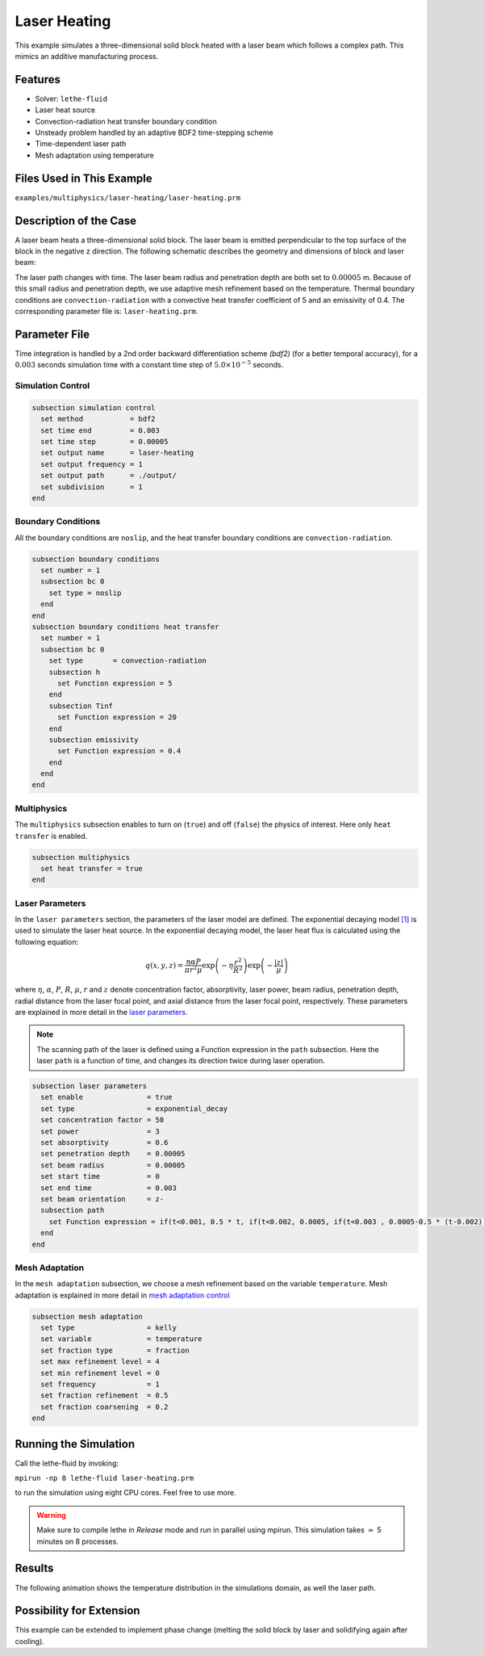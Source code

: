 ==========================
Laser Heating
==========================

This example simulates a three-dimensional solid block heated with a laser beam which follows a complex path. This mimics an additive manufacturing process.


----------------------------------
Features
----------------------------------

- Solver: ``lethe-fluid`` 
- Laser heat source
- Convection-radiation heat transfer boundary condition
- Unsteady problem handled by an adaptive BDF2 time-stepping scheme 
- Time-dependent laser path
- Mesh adaptation using temperature


---------------------------
Files Used in This Example
---------------------------
``examples/multiphysics/laser-heating/laser-heating.prm``


-----------------------------
Description of the Case
-----------------------------

A laser beam heats a three-dimensional solid block. The laser beam is emitted perpendicular to the top surface of the block in the negative z direction. The following schematic describes the geometry and dimensions of block and laser beam:

.. image:: images/geometry.png
    :alt: Schematic
    :align: center
    :width: 400

The laser path changes with time. The laser beam radius and penetration depth are both set to :math:`0.00005` m. Because of this small radius and penetration depth, we use adaptive mesh refinement based on the temperature. Thermal boundary conditions are ``convection-radiation`` with a convective heat transfer coefficient of 5 and an emissivity of 0.4. The corresponding parameter file is: 
``laser-heating.prm``.


--------------
Parameter File
--------------

Time integration is handled by a 2nd order backward differentiation scheme `(bdf2)` (for a better temporal accuracy), for a :math:`0.003` seconds simulation time with a constant
time step of :math:`5.0 \times 10^{-5}` seconds.


Simulation Control
~~~~~~~~~~~~~~~~~~

.. code-block:: text

    subsection simulation control
      set method           = bdf2
      set time end         = 0.003
      set time step        = 0.00005
      set output name      = laser-heating
      set output frequency = 1
      set output path      = ./output/
      set subdivision      = 1
    end

Boundary Conditions
~~~~~~~~~~~~~~~~~~~

All the boundary conditions are ``noslip``, and the heat transfer boundary conditions are ``convection-radiation``.

.. code-block:: text

    subsection boundary conditions
      set number = 1
      subsection bc 0
        set type = noslip
      end
    end
    subsection boundary conditions heat transfer
      set number = 1
      subsection bc 0
        set type       = convection-radiation
        subsection h
          set Function expression = 5
        end
        subsection Tinf
          set Function expression = 20
        end
        subsection emissivity
          set Function expression = 0.4
        end
      end
    end

Multiphysics
~~~~~~~~~~~~

The ``multiphysics`` subsection enables to turn on (``true``) and off (``false``) the physics of interest. Here only ``heat transfer`` is enabled.


.. code-block:: text

    subsection multiphysics
      set heat transfer = true
    end


Laser Parameters
~~~~~~~~~~~~~~~~

In the ``laser parameters`` section, the parameters of the laser model are defined. The exponential decaying model `[1] <https://doi.org/10.1016/j.matdes.2018.01.022>`_ is used to simulate the laser heat source. In the exponential decaying model, the laser heat flux is calculated using the following equation:

.. math::
    q(x,y,z) = \frac{\eta \alpha P}{\pi r^2 \mu} \exp{\left(-\eta \frac{r^2}{R^2}\right)} \exp{\left(- \frac{|z|}{\mu}\right)}


where :math:`\eta`, :math:`\alpha`, :math:`P`, :math:`R`, :math:`\mu`, :math:`r` and :math:`z` denote concentration factor, absorptivity, laser power, beam radius, penetration depth, radial distance from the laser focal point, and axial distance from the laser focal point, respectively. These parameters are explained in more detail in the `laser parameters <https://lethe-cfd.github.io/lethe/parameters/cfd/laser_heat_source.html>`_.


.. note:: 
    The scanning path of the laser is defined using a Function expression in the ``path`` subsection. Here the laser ``path`` is a function of time, and changes its direction twice during laser operation.


.. code-block:: text

    subsection laser parameters
      set enable               = true
      set type                 = exponential_decay
      set concentration factor = 50
      set power                = 3
      set absorptivity         = 0.6
      set penetration depth    = 0.00005
      set beam radius          = 0.00005
      set start time           = 0
      set end time             = 0.003
      set beam orientation     = z-
      subsection path
        set Function expression = if(t<0.001, 0.5 * t, if(t<0.002, 0.0005, if(t<0.003 , 0.0005-0.5 * (t-0.002), -1))); if(t<0.001, 0.00025, if(t < 0.002, 0.00025 - 0.5 * (t-0.001) , if(t < 0.003 , -0.00025, -1))) ; 0.0003
      end
    end

Mesh Adaptation
~~~~~~~~~~~~~~~

In the ``mesh adaptation`` subsection, we choose a mesh refinement based on the variable ``temperature``. Mesh adaptation is explained in more detail in `mesh adaptation control <https://lethe-cfd.github.io/lethe/parameters/cfd/mesh_adaptation_control.html>`_


.. code-block:: text

    subsection mesh adaptation
      set type                 = kelly
      set variable             = temperature
      set fraction type        = fraction
      set max refinement level = 4
      set min refinement level = 0
      set frequency            = 1
      set fraction refinement  = 0.5
      set fraction coarsening  = 0.2
    end


----------------------
Running the Simulation
----------------------

Call the lethe-fluid by invoking:  

``mpirun -np 8 lethe-fluid laser-heating.prm``

to run the simulation using eight CPU cores. Feel free to use more.


.. warning:: 
    Make sure to compile lethe in `Release` mode and 
    run in parallel using mpirun. This simulation takes
    :math:`\approx` 5 minutes on 8 processes.


-------
Results
-------

The following animation shows the temperature distribution in the simulations domain, as well the laser path.

.. raw:: html

    <iframe width="560" height="315" src="https://www.youtube.com/embed/e9bZ_3DAyZk" frameborder="0" allowfullscreen></iframe>


--------------------------
Possibility for Extension
--------------------------

This example can be extended to implement phase change (melting the solid block by laser and solidifying again after cooling).

